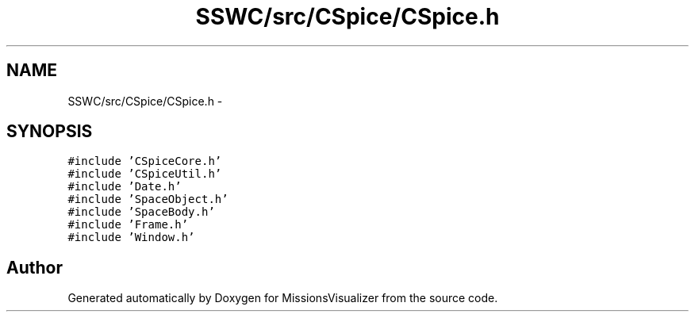 .TH "SSWC/src/CSpice/CSpice.h" 3 "Mon May 9 2016" "Version 0.1" "MissionsVisualizer" \" -*- nroff -*-
.ad l
.nh
.SH NAME
SSWC/src/CSpice/CSpice.h \- 
.SH SYNOPSIS
.br
.PP
\fC#include 'CSpiceCore\&.h'\fP
.br
\fC#include 'CSpiceUtil\&.h'\fP
.br
\fC#include 'Date\&.h'\fP
.br
\fC#include 'SpaceObject\&.h'\fP
.br
\fC#include 'SpaceBody\&.h'\fP
.br
\fC#include 'Frame\&.h'\fP
.br
\fC#include 'Window\&.h'\fP
.br

.SH "Author"
.PP 
Generated automatically by Doxygen for MissionsVisualizer from the source code\&.
